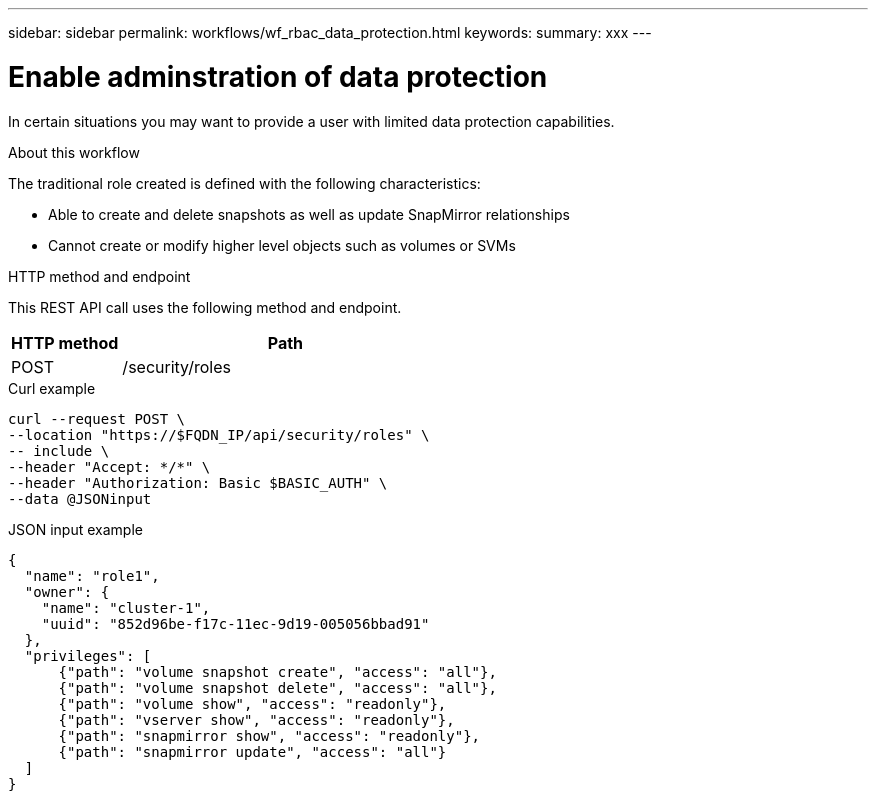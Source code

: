 ---
sidebar: sidebar
permalink: workflows/wf_rbac_data_protection.html
keywords: 
summary: xxx
---

= Enable adminstration of data protection
:hardbreaks:
:nofooter:
:icons: font
:linkattrs:
:imagesdir: ./media/

[.lead]
In certain situations you may want to provide a user with limited data protection capabilities.

.About this workflow

The traditional role created is defined with the following characteristics:

* Able to create and delete snapshots as well as update SnapMirror relationships
* Cannot create or modify higher level objects such as volumes or SVMs

.HTTP method and endpoint

This REST API call uses the following method and endpoint.

[cols="25,75"*,options="header"]
|===
|HTTP method
|Path
|POST
|/security/roles
|===

.Curl example

[source,curl]
curl --request POST \
--location "https://$FQDN_IP/api/security/roles" \
-- include \
--header "Accept: */*" \
--header "Authorization: Basic $BASIC_AUTH" \
--data @JSONinput

.JSON input example

[source,curl]
{
  "name": "role1",
  "owner": {
    "name": "cluster-1",
    "uuid": "852d96be-f17c-11ec-9d19-005056bbad91"
  },
  "privileges": [
      {"path": "volume snapshot create", "access": "all"},
      {"path": "volume snapshot delete", "access": "all"},
      {"path": "volume show", "access": "readonly"},
      {"path": "vserver show", "access": "readonly"},
      {"path": "snapmirror show", "access": "readonly"},
      {"path": "snapmirror update", "access": "all"}
  ]
}
